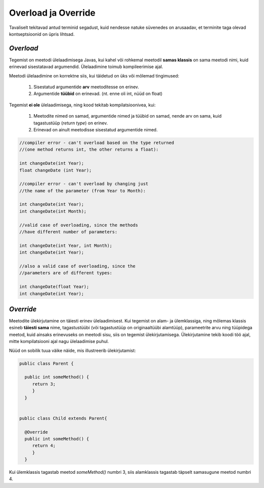 Overload ja Override
================================================

Tavaliselt tekitavad antud terminid segadust, kuid nendesse natuke süvenedes on arusaadav, et terminite taga olevad kontseptsioonid on üpris lihtsad.

*Overload* 
----------------------

Tegemist on meetodi ülelaadimisega Javas, kui kahel või rohkemal meetodil **samas klassis** on sama meetodi nimi, kuid erinevad sisestatavad argumendid. Ülelaadimine toimub kompileerimise ajal. 

Meetodi ülelaadimine on korrektne siis, kui täidetud on üks või mõlemad tingimused:

    1. Sisestatud argumentide **arv** meetoditesse on erinev.

    2. Argumentide **tüübid** on erinevad. (nt. enne oli int, nüüd on float)


Tegemist **ei ole** ülelaadimisega, ning kood tekitab kompilatsioonivea, kui:

    1. Meetodite nimed on samad, argumentide nimed ja tüübid on samad, nende arv on sama, kuid tagastustüüp (*return type*) on erinev.
    
    2. Erinevad on ainult meetodisse sisestatud argumentide nimed.


.. code-block:: java
    
                //compiler error - can't overload based on the type returned 
                //(one method returns int, the other returns a float):    
                
                int changeDate(int Year);  
                float changeDate (int Year);    
                
                //compiler error - can't overload by changing just 
                //the name of the parameter (from Year to Month):    
                
                int changeDate(int Year);   
                int changeDate(int Month);  
                 
                //valid case of overloading, since the methods
                //have different number of parameters:        
                
                int changeDate(int Year, int Month);  
                int changeDate(int Year);    
                
                //also a valid case of overloading, since the   
                //parameters are of different types:    
                
                int changeDate(float Year);  
                int changeDate(int Year); 

*Override* 
----------------------

Meetodite ülekirjutamine on täiesti erinev ülelaadimisest. Kui tegemist on alam- ja ülemklassiga, ning mõlemas klassis esineb **täiesti sama** nime, tagastustüübi (või tagastustüüp on originaaltüübi alamtüüp), parameetrite arvu ning tüüpidega meetod, kuid ainsaks erinevuseks on meetodi sisu, siis on tegemist ülekirjutamisega. Ülekirjutamine tekib koodi töö ajal, mitte kompilatsiooni ajal nagu ülelaadimise puhul.

Nüüd on sobilik tuua väike näide, mis illustreerib ülekirjutamist:


.. code-block:: java

  public class Parent {
    
    public int someMethod() {
       return 3;
       }
    }
    
    
  public class Child extends Parent{
    
    @Override
    public int someMethod() {
       return 4;
       }
    }

Kui ülemklassis tagastab meetod *someMethod()* numbri 3, siis alamklassis tagastab täpselt samasugune meetod numbri 4. 





